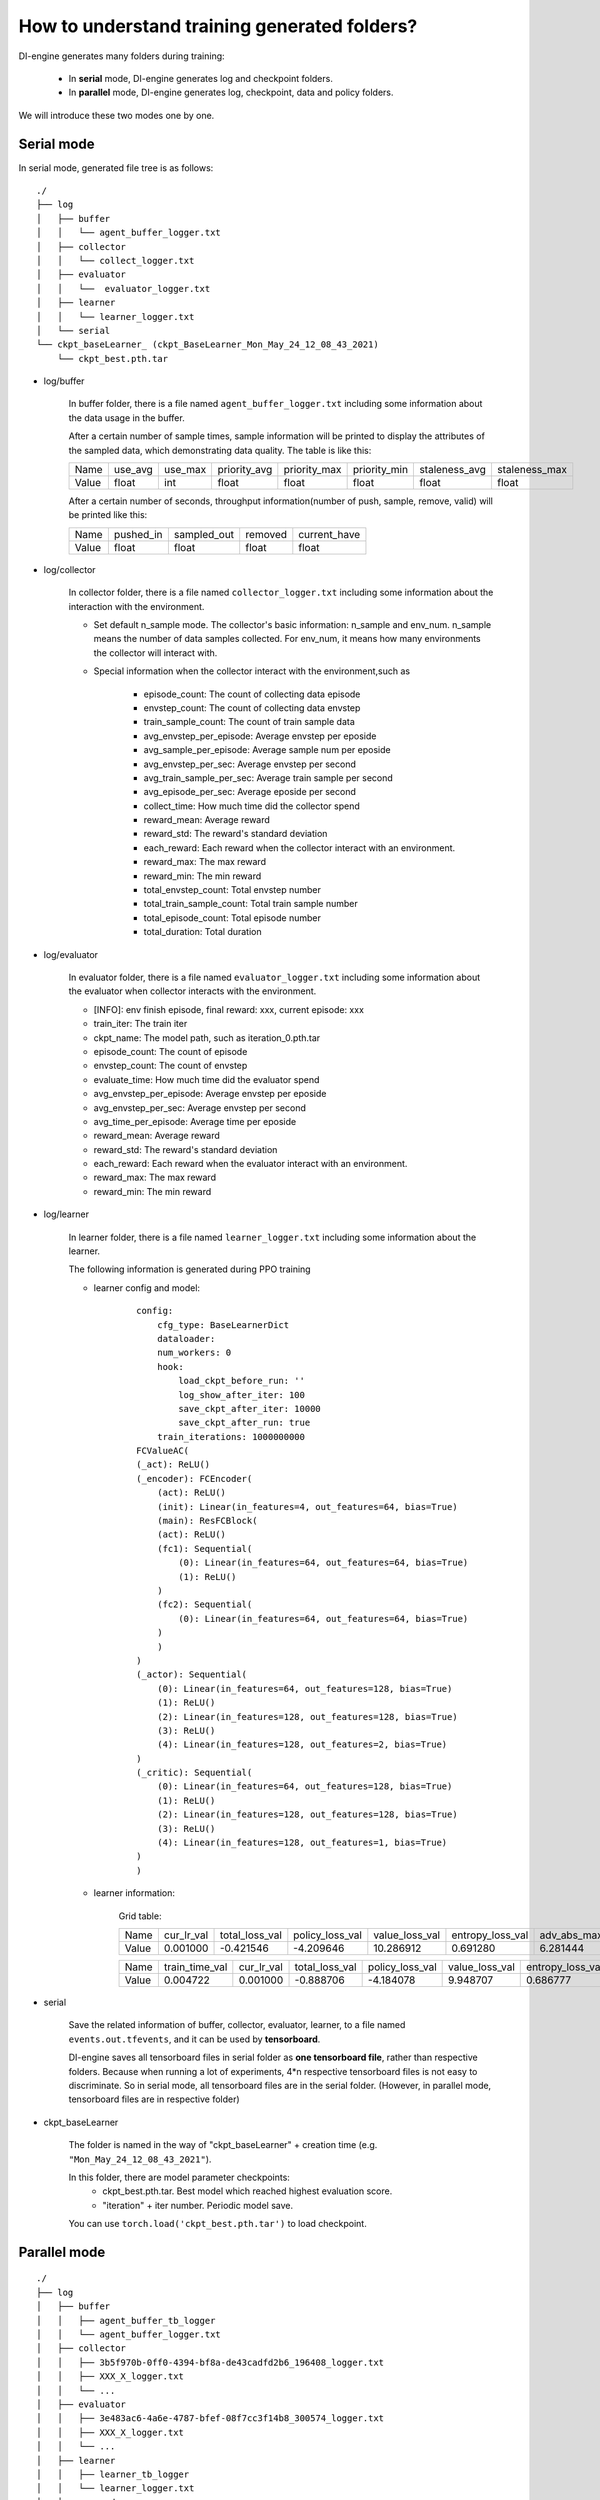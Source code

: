 How to understand training generated folders?
================================================================

DI-engine generates many folders during training: 

    - In **serial** mode, DI-engine generates log and checkpoint folders.
    - In **parallel** mode, DI-engine generates log, checkpoint, data and policy folders.

We will introduce these two modes one by one.

Serial mode
--------------------

In serial mode, generated file tree is as follows:

::

    ./
    ├── log
    │   ├── buffer
    │   │   └── agent_buffer_logger.txt
    │   ├── collector
    │   │   └── collect_logger.txt
    │   ├── evaluator
    │   │   └──  evaluator_logger.txt
    │   ├── learner
    │   │   └── learner_logger.txt
    │   └── serial
    └── ckpt_baseLearner_ (ckpt_BaseLearner_Mon_May_24_12_08_43_2021)
        └── ckpt_best.pth.tar


- log/buffer

    In buffer folder, there is a file named ``agent_buffer_logger.txt`` including some information about the data usage in the buffer.

    After a certain number of sample times, sample information will be printed to display the attributes of the sampled data, which demonstrating data quality. The table is like this:

    +-------+----------+----------+--------------+--------------+--------------+---------------+---------------+
    | Name  | use_avg  | use_max  | priority_avg | priority_max | priority_min | staleness_avg | staleness_max |
    +-------+----------+----------+--------------+--------------+--------------+---------------+---------------+
    | Value | float    | int      | float        | float        | float        | float         | float         |
    +-------+----------+----------+--------------+--------------+--------------+---------------+---------------+

    After a certain number of seconds, throughput information(number of push, sample, remove, valid) will be printed like this:

    +-------+--------------+--------------+--------------+--------------+
    | Name  | pushed_in    | sampled_out  | removed      | current_have |
    +-------+--------------+--------------+--------------+--------------+
    | Value | float        | float        | float        | float        |
    +-------+--------------+--------------+--------------+--------------+


- log/collector

    In collector folder, there is a file named ``collector_logger.txt`` including some information about the interaction with the environment.

    - Set default n_sample mode. The collector's basic information: n_sample and env_num. n_sample means the number of data samples collected. For env_num, it means how many environments the collector will interact with.
    

    - Special information when the collector interact with the environment,such as

        - episode_count: The count of collecting data episode
        - envstep_count: The count of collecting data envstep
        - train_sample_count: The count of train sample data 
        - avg_envstep_per_episode: Average envstep per eposide
        - avg_sample_per_episode: Average sample num per eposide
        - avg_envstep_per_sec: Average envstep per second
        - avg_train_sample_per_sec: Average train sample per second
        - avg_episode_per_sec: Average eposide per second
        - collect_time: How much time did the collector spend
        - reward_mean: Average reward
        - reward_std: The reward's standard deviation
        - each_reward: Each reward when the collector interact with an environment.
        - reward_max: The max reward
        - reward_min: The min reward
        - total_envstep_count: Total envstep number
        - total_train_sample_count: Total train sample number
        - total_episode_count: Total episode number
        - total_duration: Total duration

- log/evaluator

    In evaluator folder, there is a file named ``evaluator_logger.txt`` including some information about the evaluator when collector interacts with the environment.

    - [INFO]: env finish episode, final reward: xxx, current episode: xxx

    - train_iter: The train iter
    - ckpt_name: The model path, such as iteration_0.pth.tar
    - episode_count: The count of episode
    - envstep_count: The count of envstep
    - evaluate_time: How much time did the evaluator spend
    - avg_envstep_per_episode: Average envstep per eposide
    - avg_envstep_per_sec: Average envstep per second
    - avg_time_per_episode: Average time per eposide
    - reward_mean: Average reward
    - reward_std: The reward's standard deviation
    - each_reward: Each reward when the evaluator interact with an environment.
    - reward_max: The max reward
    - reward_min: The min reward


- log/learner

    In learner folder, there is a file named ``learner_logger.txt`` including some information about the learner.

    The following information is generated during PPO training

    - learner config and model:

        ::

            config:
                cfg_type: BaseLearnerDict
                dataloader:
                num_workers: 0
                hook:
                    load_ckpt_before_run: ''
                    log_show_after_iter: 100
                    save_ckpt_after_iter: 10000
                    save_ckpt_after_run: true
                train_iterations: 1000000000
            FCValueAC(
            (_act): ReLU()
            (_encoder): FCEncoder(
                (act): ReLU()
                (init): Linear(in_features=4, out_features=64, bias=True)
                (main): ResFCBlock(
                (act): ReLU()
                (fc1): Sequential(
                    (0): Linear(in_features=64, out_features=64, bias=True)
                    (1): ReLU()
                )
                (fc2): Sequential(
                    (0): Linear(in_features=64, out_features=64, bias=True)
                )
                )
            )
            (_actor): Sequential(
                (0): Linear(in_features=64, out_features=128, bias=True)
                (1): ReLU()
                (2): Linear(in_features=128, out_features=128, bias=True)
                (3): ReLU()
                (4): Linear(in_features=128, out_features=2, bias=True)
            )
            (_critic): Sequential(
                (0): Linear(in_features=64, out_features=128, bias=True)
                (1): ReLU()
                (2): Linear(in_features=128, out_features=128, bias=True)
                (3): ReLU()
                (4): Linear(in_features=128, out_features=1, bias=True)
            )
            )


    - learner information:

        Grid table:

        +-------+------------+----------------+-----------------+----------------+------------------+-----------------+---------------+--------------+
        | Name  | cur_lr_val | total_loss_val | policy_loss_val | value_loss_val | entropy_loss_val | adv_abs_max_val | approx_kl_val | clipfrac_val |
        +-------+------------+----------------+-----------------+----------------+------------------+-----------------+---------------+--------------+
        | Value | 0.001000   | -0.421546      | -4.209646       | 10.286912      | 0.691280         | 6.281444        | 0.000000      | 0.000000     |
        +-------+------------+----------------+-----------------+----------------+------------------+-----------------+---------------+--------------+

        +-------+----------------+------------+----------------+-----------------+----------------+------------------+-----------------+---------------+--------------+
        | Name  | train_time_val | cur_lr_val | total_loss_val | policy_loss_val | value_loss_val | entropy_loss_val | adv_abs_max_val | approx_kl_val | clipfrac_val |
        +-------+----------------+------------+----------------+-----------------+----------------+------------------+-----------------+---------------+--------------+
        | Value | 0.004722       | 0.001000   | -0.888706      | -4.184078       | 9.948707       | 0.686777         | 7.128615        | 0.005156      | 0.000000     |
        +-------+----------------+------------+----------------+-----------------+----------------+------------------+-----------------+---------------+--------------+


- serial

    Save the related information of buffer, collector, evaluator, learner, to a file named ``events.out.tfevents``, and it can be used by **tensorboard**.
    
    DI-engine saves all tensorboard files in serial folder as **one tensorboard file**, rather than respective folders. Because when running a lot of experiments, 4*n respective tensorboard files is not easy to discriminate. So in serial mode, all tensorboard files are in the serial folder. (However, in parallel mode, tensorboard files are in respective folder)

- ckpt_baseLearner

    The folder is named in the way of "ckpt_baseLearner" + creation time (e.g. ``"Mon_May_24_12_08_43_2021"``).

    In this folder, there are model parameter checkpoints:
        - ckpt_best.pth.tar. Best model which reached highest evaluation score. 
        - "iteration" + iter number. Periodic model save. 

    You can use ``torch.load('ckpt_best.pth.tar')`` to load checkpoint.

Parallel mode
--------------------

::

    ./
    ├── log
    │   ├── buffer
    │   │   ├── agent_buffer_tb_logger
    │   │   └── agent_buffer_logger.txt
    │   ├── collector
    │   │   ├── 3b5f970b-0ff0-4394-bf8a-de43cadfd2b6_196408_logger.txt
    │   │   ├── XXX_X_logger.txt
    │   │   └── ...
    │   ├── evaluator
    │   │   ├── 3e483ac6-4a6e-4787-bfef-08f7cc3f14b8_300574_logger.txt
    │   │   ├── XXX_X_logger.txt
    │   │   └── ...
    │   ├── learner
    │   │   ├── learner_tb_logger
    │   │   └── learner_logger.txt
    │   ├── commander
    │   │   ├── commander_tb_logger
    │   │   ├── commander_collector_logger.txt       
    │   │   ├── commander_evaluator_logger.txt
    │   │   └── commander_logger.txt
    │   └── coordinator_logger.txt
    ├── ckpt_baseLearner_ (ckpt_BaseLearner_Mon_May_24_12_08_43_2021)
    │   └── iteration_.pth.tar (iteration_1000.pth.tar)
    ├── data
    │   ├── env_ (env_0_0aa0d0b4-c20c-11eb-9cd2-dd796209c19b)
    │   └── env_ (env_0_0a9e0488-c20c-11eb-9cd2-dd796209c19b) ...
    └── policy
        └── policy_0ee6e602-9d10-4aff-84a3-980a726430f7_222729



In parallel mode, the log folder has five subfolders, including buffer, collector, evaluator, learner, commander and a file coordinator_logger.txt

- log/buffer

    In buffer folder, there is a file named ``agent_buffer_logger.txt`` and a subfolder named agent_buffer_tb_logger.

    The data in ``agent_buffer_logger.txt`` is the same as that in serial mode.

    In agent_buffer_tb_logger folder, there is a ``events.out.tfevents`` tensorboard file.

- log/collector

    In collector folder, there are a lot of ``collector_logger.txt`` files including informations about the collector when collector interacts with the environment. There are a lot of collectors in parallel mode, so there are a lot of ``collector_logger.txt`` files record informations.

    The data in ``collector_logger.txt`` is the same as serial mode.

- log/evaluator

    In evaluator folder, there are a lot of ``evaluator_logger.txt`` files including informations about the evaluator when evaluator interacts with the environment. There are a lot of evaluators in parallel mode, so there are a lot of ``evaluator_logger.txt`` files record informations.

    The data in ``evaluator_logger.txt`` is the same as serial mode.

- log/learner

    In learner folder, there is a file named ``learner_logger.txt`` and a subfolder named learner_tb_logger.

    The data in ``learner_logger.txt`` is the same as serial mode.

    In learner_tb_logger folder, there are some files ``events.out.tfevents``, and it can be used by tensorboard.

    In parallel mode, it's too difficult to put all tb files in the same folder, so each tb file is placed in a folder with its corresponding text logger file. It's different from th eserial mode. In serial mode, we put all tb files in serial folder.

- log/commander

    In commander folder, there are three files: ``commander_collector_logger.txt``, ``commander_evaluator_logger.txt``, ``commander_logger.txt`` and a subfolder named learner_tb_logger.

    In ``commander_collector_logger.txt``, there are some collector's information the coordinator needs. Such as train_iter, step_count, avg_step_per_episode, avg_time_per_step, avg_time_per_episode, reward_mean, reward_std

    In ``commander_evaluator_logger.txt``, there are some evaluator's information the coordinator needs. Such as train_iter, step_count, avg_step_per_episode, avg_time_per_step, avg_time_per_episode, reward_mean, reward_std

    In ``commander_logger.txt``, there are some information when the coordinator will be end.

    There are so many files in the collector and evaluator folder that it seems inconvenient. So we made a synthesis in the commander. This is the reason why there are collector and evaluator folders in parallel mode but the commander folder has collector text file and evaluator text file.


- ckpt_baseLearner :

    Parallel mode's checkpoint folder is the same as serial mode's.

    The folder is named in the way of "ckpt_baseLearner" + creation time (e.g. ``"Mon_May_24_12_08_43_2021"``).

    In this folder, there are model parameter checkpoints:
        - ckpt_best.pth.tar. Best model which reached highest evaluation score. 
        - "iteration" + iter number. Periodic model save. 

    You can use ``torch.load('ckpt_best.pth.tar')`` to load checkpoint.


- data

    In this folder, there are a lot of data files. In serial mode, all datas are stored in memory; While in parallel mode, data is separated into meta data and file data: meta data is still stored in memory, but file data is stored in file system.

- policy

    In this folder, there is a policy file. The file includes policy parameters. It is used to send learner's latest parameters to collector to update. In parallel mode, the coordinator uses the path of the policy file to register the collector, the collector uses data in policy file as its own parameters.